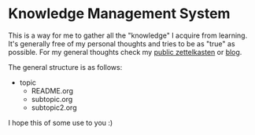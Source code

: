 * Knowledge Management System
This is a way for me to gather all the "knowledge" I acquire from learning.
It's generally free of my personal thoughts and tries to be as "true" as possible.
For my general thoughts check my [[https://github.com/lawrencelogoh/zet][public zettelkasten]] or [[https://lawrencelogoh.com/blog][blog]].

The general structure is as follows:

- topic
  - README.org
  - subtopic.org
  - subtopic2.org

I hope this of some use to you :)
